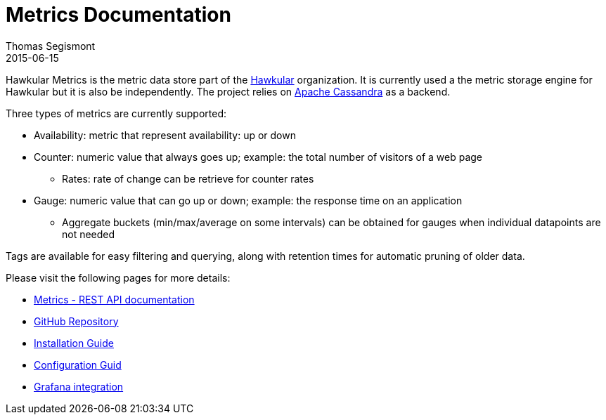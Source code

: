 = Metrics Documentation
Thomas Segismont
2015-06-15
:icons: font
:jbake-type: page
:jbake-status: published

Hawkular Metrics is the metric data store part of the http://www.hawkular.org/[Hawkular] organization.
It is currently used a the metric storage engine for Hawkular but it is also be independently. The project relies on https://cassandra.apache.org/[Apache Cassandra] as a backend.


Three types of metrics are currently supported:

 * Availability: metric that represent availability: up or down
 * Counter: numeric value that always goes up; example: the total number of visitors of a web page
   ** Rates: rate of change can be retrieve for counter rates
 * Gauge: numeric value that can go up or down; example: the response time on an application
   ** Aggregate buckets (min/max/average on some intervals) can be obtained for gauges when individual datapoints are not needed

Tags are available for easy filtering and querying, along with retention times for automatic pruning of older data.


Please visit the following pages for more details:

* link:../../rest/rest-metrics.html[Metrics - REST API documentation]
* https://github.com/hawkular/hawkular-metrics[GitHub Repository]
* link:installation.html[Installation Guide]
* link:configuration.html[Configuration Guid]
* link:grafana_integration.html[Grafana integration]
